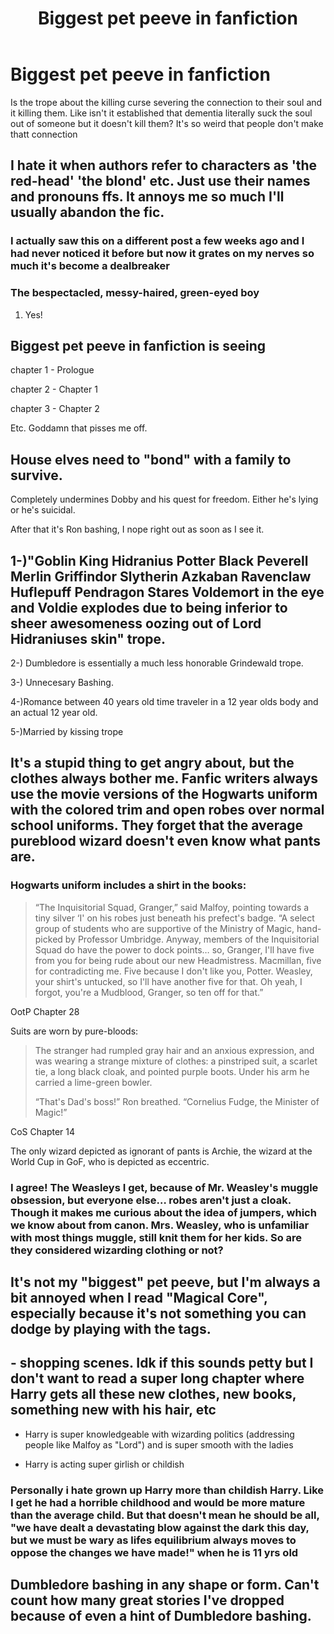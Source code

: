 #+TITLE: Biggest pet peeve in fanfiction

* Biggest pet peeve in fanfiction
:PROPERTIES:
:Author: chocolatenuttty
:Score: 2
:DateUnix: 1602147435.0
:DateShort: 2020-Oct-08
:FlairText: Discussion
:END:
Is the trope about the killing curse severing the connection to their soul and it killing them. Like isn't it established that dementia literally suck the soul out of someone but it doesn't kill them? It's so weird that people don't make thatt connection


** I hate it when authors refer to characters as 'the red-head' 'the blond' etc. Just use their names and pronouns ffs. It annoys me so much I'll usually abandon the fic.
:PROPERTIES:
:Author: jacdot
:Score: 10
:DateUnix: 1602149918.0
:DateShort: 2020-Oct-08
:END:

*** I actually saw this on a different post a few weeks ago and I had never noticed it before but now it grates on my nerves so much it's become a dealbreaker
:PROPERTIES:
:Author: bbclmntn
:Score: 2
:DateUnix: 1602178804.0
:DateShort: 2020-Oct-08
:END:


*** The bespectacled, messy-haired, green-eyed boy
:PROPERTIES:
:Author: sailingg
:Score: 2
:DateUnix: 1602210099.0
:DateShort: 2020-Oct-09
:END:

**** Yes!
:PROPERTIES:
:Author: jacdot
:Score: 1
:DateUnix: 1602228244.0
:DateShort: 2020-Oct-09
:END:


** Biggest pet peeve in fanfiction is seeing

chapter 1 - Prologue

chapter 2 - Chapter 1

chapter 3 - Chapter 2

Etc. Goddamn that pisses me off.
:PROPERTIES:
:Author: Aet2991
:Score: 8
:DateUnix: 1602161183.0
:DateShort: 2020-Oct-08
:END:


** House elves need to "bond" with a family to survive.

Completely undermines Dobby and his quest for freedom. Either he's lying or he's suicidal.

After that it's Ron bashing, I nope right out as soon as I see it.
:PROPERTIES:
:Author: Lumpyproletarian
:Score: 4
:DateUnix: 1602175563.0
:DateShort: 2020-Oct-08
:END:


** 1-)"Goblin King Hidranius Potter Black Peverell Merlin Griffindor Slytherin Azkaban Ravenclaw Huflepuff Pendragon Stares Voldemort in the eye and Voldie explodes due to being inferior to sheer awesomeness oozing out of Lord Hidraniuses skin" trope.

2-) Dumbledore is essentially a much less honorable Grindewald trope.

3-) Unnecesary Bashing.

4-)Romance between 40 years old time traveler in a 12 year olds body and an actual 12 year old.

5-)Married by kissing trope
:PROPERTIES:
:Score: 2
:DateUnix: 1602242416.0
:DateShort: 2020-Oct-09
:END:


** It's a stupid thing to get angry about, but the clothes always bother me. Fanfic writers always use the movie versions of the Hogwarts uniform with the colored trim and open robes over normal school uniforms. They forget that the average pureblood wizard doesn't even know what pants are.
:PROPERTIES:
:Author: The_Truthkeeper
:Score: 5
:DateUnix: 1602148475.0
:DateShort: 2020-Oct-08
:END:

*** Hogwarts uniform includes a shirt in the books:

#+begin_quote
  “The Inquisitorial Squad, Granger,” said Malfoy, pointing towards a tiny silver ‘I' on his robes just beneath his prefect's badge. “A select group of students who are supportive of the Ministry of Magic, hand-picked by Professor Umbridge. Anyway, members of the Inquisitorial Squad do have the power to dock points... so, Granger, I'll have five from you for being rude about our new Headmistress. Macmillan, five for contradicting me. Five because I don't like you, Potter. Weasley, your shirt's untucked, so I'll have another five for that. Oh yeah, I forgot, you're a Mudblood, Granger, so ten off for that.”
#+end_quote

OotP Chapter 28

Suits are worn by pure-bloods:

#+begin_quote
  The stranger had rumpled gray hair and an anxious expression, and was wearing a strange mixture of clothes: a pinstriped suit, a scarlet tie, a long black cloak, and pointed purple boots. Under his arm he carried a lime-green bowler.

  “That's Dad's boss!” Ron breathed. “Cornelius Fudge, the Minister of Magic!”
#+end_quote

CoS Chapter 14

The only wizard depicted as ignorant of pants is Archie, the wizard at the World Cup in GoF, who is depicted as eccentric.
:PROPERTIES:
:Author: Taure
:Score: 10
:DateUnix: 1602152476.0
:DateShort: 2020-Oct-08
:END:


*** I agree! The Weasleys I get, because of Mr. Weasley's muggle obsession, but everyone else... robes aren't just a cloak. Though it makes me curious about the idea of jumpers, which we know about from canon. Mrs. Weasley, who is unfamiliar with most things muggle, still knit them for her kids. So are they considered wizarding clothing or not?
:PROPERTIES:
:Score: 0
:DateUnix: 1602150180.0
:DateShort: 2020-Oct-08
:END:


** It's not my "biggest" pet peeve, but I'm always a bit annoyed when I read "Magical Core", especially because it's not something you can dodge by playing with the tags.
:PROPERTIES:
:Author: PlusMortgage
:Score: 2
:DateUnix: 1602163047.0
:DateShort: 2020-Oct-08
:END:


** - shopping scenes. Idk if this sounds petty but I don't want to read a super long chapter where Harry gets all these new clothes, new books, something new with his hair, etc

- Harry is super knowledgeable with wizarding politics (addressing people like Malfoy as "Lord") and is super smooth with the ladies

- Harry is acting super girlish or childish
:PROPERTIES:
:Author: Crazycatgirl16
:Score: 2
:DateUnix: 1602188712.0
:DateShort: 2020-Oct-08
:END:

*** Personally i hate grown up Harry more than childish Harry. Like I get he had a horrible childhood and would be more mature than the average child. But that doesn't mean he should be all, "we have dealt a devastating blow against the dark this day, but we must be wary as lifes equilibrium always moves to oppose the changes we have made!" when he is 11 yrs old
:PROPERTIES:
:Author: random_reddit_user01
:Score: 4
:DateUnix: 1602200292.0
:DateShort: 2020-Oct-09
:END:


** Dumbledore bashing in any shape or form. Can't count how many great stories I've dropped because of even a hint of Dumbledore bashing.
:PROPERTIES:
:Author: HarmioneIsBliss
:Score: 1
:DateUnix: 1602162936.0
:DateShort: 2020-Oct-08
:END:
